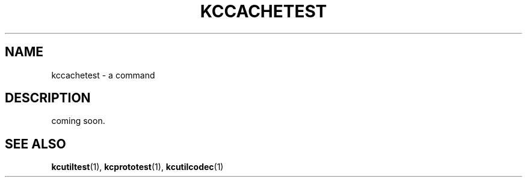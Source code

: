.TH "KCCACHETEST" 1 "2009-12-31" "Man Page" "Kyoto Cabinet"

.SH NAME
kccachetest \- a command

.SH DESCRIPTION
.PP
coming soon.

.SH SEE ALSO
.PP
.BR kcutiltest (1),
.BR kcprototest (1),
.BR kcutilcodec (1)
